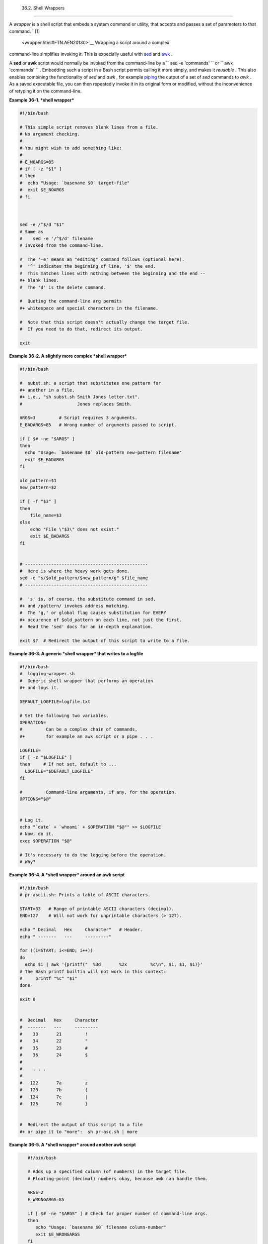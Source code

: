 
  36.2. Shell Wrappers
=====================

A *wrapper* is a shell script that embeds a system command or utility,
that accepts and passes a set of parameters to that command. ` [1]
 <wrapper.html#FTN.AEN20130>`__ Wrapping a script around a complex
command-line simplifies invoking it. This is expecially useful with
`sed <sedawk.html#SEDREF>`__ and `awk <awk.html#AWKREF>`__ .

A **sed** or **awk** script would normally be invoked from the
command-line by a
``             sed -e                        'commands'               ``
or ``             awk                        'commands'               ``
. Embedding such a script in a Bash script permits calling it more
simply, and makes it *reusable* . This also enables combining the
functionality of *sed* and *awk* , for example
`piping <special-chars.html#PIPEREF>`__ the output of a set of *sed*
commands to *awk* . As a saved executable file, you can then repeatedly
invoke it in its original form or modified, without the inconvenience of
retyping it on the command-line.


**Example 36-1. *shell wrapper***


.. code:: PROGRAMLISTING

    #!/bin/bash

    # This simple script removes blank lines from a file.
    # No argument checking.
    #
    # You might wish to add something like:
    #
    # E_NOARGS=85
    # if [ -z "$1" ]
    # then
    #  echo "Usage: `basename $0` target-file"
    #  exit $E_NOARGS
    # fi



    sed -e /^$/d "$1"
    # Same as
    #    sed -e '/^$/d' filename
    # invoked from the command-line.

    #  The '-e' means an "editing" command follows (optional here).
    #  '^' indicates the beginning of line, '$' the end.
    #  This matches lines with nothing between the beginning and the end --
    #+ blank lines.
    #  The 'd' is the delete command.

    #  Quoting the command-line arg permits
    #+ whitespace and special characters in the filename.

    #  Note that this script doesn't actually change the target file.
    #  If you need to do that, redirect its output.

    exit





**Example 36-2. A slightly more complex *shell wrapper***


.. code:: PROGRAMLISTING

    #!/bin/bash

    #  subst.sh: a script that substitutes one pattern for
    #+ another in a file,
    #+ i.e., "sh subst.sh Smith Jones letter.txt".
    #                     Jones replaces Smith.

    ARGS=3         # Script requires 3 arguments.
    E_BADARGS=85   # Wrong number of arguments passed to script.

    if [ $# -ne "$ARGS" ]
    then
      echo "Usage: `basename $0` old-pattern new-pattern filename"
      exit $E_BADARGS
    fi

    old_pattern=$1
    new_pattern=$2

    if [ -f "$3" ]
    then
        file_name=$3
    else
        echo "File \"$3\" does not exist."
        exit $E_BADARGS
    fi


    # -----------------------------------------------
    #  Here is where the heavy work gets done.
    sed -e "s/$old_pattern/$new_pattern/g" $file_name
    # -----------------------------------------------

    #  's' is, of course, the substitute command in sed,
    #+ and /pattern/ invokes address matching.
    #  The 'g,' or global flag causes substitution for EVERY
    #+ occurence of $old_pattern on each line, not just the first.
    #  Read the 'sed' docs for an in-depth explanation.

    exit $?  # Redirect the output of this script to write to a file.





**Example 36-3. A generic *shell wrapper* that writes to a logfile**


.. code:: PROGRAMLISTING

    #!/bin/bash
    #  logging-wrapper.sh
    #  Generic shell wrapper that performs an operation
    #+ and logs it.

    DEFAULT_LOGFILE=logfile.txt

    # Set the following two variables.
    OPERATION=
    #         Can be a complex chain of commands,
    #+        for example an awk script or a pipe . . .

    LOGFILE=
    if [ -z "$LOGFILE" ]
    then     # If not set, default to ...
      LOGFILE="$DEFAULT_LOGFILE"
    fi

    #         Command-line arguments, if any, for the operation.
    OPTIONS="$@"


    # Log it.
    echo "`date` + `whoami` + $OPERATION "$@"" >> $LOGFILE
    # Now, do it.
    exec $OPERATION "$@"

    # It's necessary to do the logging before the operation.
    # Why?





**Example 36-4. A *shell wrapper* around an awk script**


.. code:: PROGRAMLISTING

    #!/bin/bash
    # pr-ascii.sh: Prints a table of ASCII characters.

    START=33   # Range of printable ASCII characters (decimal).
    END=127    # Will not work for unprintable characters (> 127).

    echo " Decimal   Hex     Character"   # Header.
    echo " -------   ---     ---------"

    for ((i=START; i<=END; i++))
    do
      echo $i | awk '{printf("  %3d       %2x         %c\n", $1, $1, $1)}'
    # The Bash printf builtin will not work in this context:
    #     printf "%c" "$i"
    done

    exit 0


    #  Decimal   Hex     Character
    #  -------   ---     ---------
    #    33       21         !
    #    34       22         "
    #    35       23         #
    #    36       24         $
    #
    #    . . .
    #
    #   122       7a         z
    #   123       7b         {
    #   124       7c         |
    #   125       7d         }


    #  Redirect the output of this script to a file
    #+ or pipe it to "more":  sh pr-asc.sh | more





**Example 36-5. A *shell wrapper* around another awk script**


.. code:: PROGRAMLISTING

    #!/bin/bash

    # Adds up a specified column (of numbers) in the target file.
    # Floating-point (decimal) numbers okay, because awk can handle them.

    ARGS=2
    E_WRONGARGS=85

    if [ $# -ne "$ARGS" ] # Check for proper number of command-line args.
    then
       echo "Usage: `basename $0` filename column-number"
       exit $E_WRONGARGS
    fi

    filename=$1
    column_number=$2

    #  Passing shell variables to the awk part of the script is a bit tricky.
    #  One method is to strong-quote the Bash-script variable
    #+ within the awk script.
    #     $'$BASH_SCRIPT_VAR'
    #      ^                ^
    #  This is done in the embedded awk script below.
    #  See the awk documentation for more details.

    # A multi-line awk script is here invoked by
    #   awk '
    #   ...
    #   ...
    #   ...
    #   '


    # Begin awk script.
    # -----------------------------
    awk '

    { total += $'"${column_number}"'
    }
    END {
         print total
    }     

    ' "$filename"
    # -----------------------------
    # End awk script.


    #   It may not be safe to pass shell variables to an embedded awk script,
    #+  so Stephane Chazelas proposes the following alternative:
    #   ---------------------------------------
    #   awk -v column_number="$column_number" '
    #   { total += $column_number
    #   }
    #   END {
    #       print total
    #   }' "$filename"
    #   ---------------------------------------


    exit 0




 For those scripts needing a single do-it-all tool, a Swiss army knife,
there is *Perl* . Perl combines the capabilities of
`sed <sedawk.html#SEDREF>`__ and `awk <awk.html#AWKREF>`__ , and throws
in a large subset of **C** , to boot. It is modular and contains support
for everything ranging from object-oriented programming up to and
including the kitchen sink. Short Perl scripts lend themselves to
embedding within shell scripts, and there may be some substance to the
claim that Perl can totally replace shell scripting (though the author
of the *ABS Guide* remains skeptical).


**Example 36-6. Perl embedded in a *Bash* script**


.. code:: PROGRAMLISTING

    #!/bin/bash

    # Shell commands may precede the Perl script.
    echo "This precedes the embedded Perl script within \"$0\"."
    echo "==============================================================="

    perl -e 'print "This line prints from an embedded Perl script.\n";'
    # Like sed, Perl also uses the "-e" option.

    echo "==============================================================="
    echo "However, the script may also contain shell and system commands."

    exit 0




It is even possible to combine a Bash script and Perl script within the
same file. Depending on how the script is invoked, either the Bash part
or the Perl part will execute.


**Example 36-7. Bash and Perl scripts combined**


.. code:: PROGRAMLISTING

    #!/bin/bash
    # bashandperl.sh

    echo "Greetings from the Bash part of the script, $0."
    # More Bash commands may follow here.

    exit
    # End of Bash part of the script.

    # =======================================================

    #!/usr/bin/perl
    # This part of the script must be invoked with
    #    perl -x bashandperl.sh

    print "Greetings from the Perl part of the script, $0.\n";
    #      Perl doesn't seem to like "echo" ...
    # More Perl commands may follow here.

    # End of Perl part of the script.





.. code:: SCREEN

    bash$ bash bashandperl.sh
    Greetings from the Bash part of the script.


    bash$ perl -x bashandperl.sh
    Greetings from the Perl part of the script.
              



It is, of course, possible to embed even more exotic scripting languages
within shell wrappers. *Python* , for example ...


**Example 36-8. Python embedded in a *Bash* script**


.. code:: PROGRAMLISTING

    #!/bin/bash
    # ex56py.sh

    # Shell commands may precede the Python script.
    echo "This precedes the embedded Python script within \"$0.\""
    echo "==============================================================="

    python -c 'print "This line prints from an embedded Python script.\n";'
    # Unlike sed and perl, Python uses the "-c" option.
    python -c 'k = raw_input( "Hit a key to exit to outer script. " )'

    echo "==============================================================="
    echo "However, the script may also contain shell and system commands."

    exit 0




Wrapping a script around *mplayer* and the Google's translation server,
you can create something that talks back to you.


**Example 36-9. A script that speaks**


.. code:: PROGRAMLISTING

    #!/bin/bash
    #   Courtesy of:
    #   http://elinux.org/RPi_Text_to_Speech_(Speech_Synthesis)

    #  You must be on-line for this script to work,
    #+ so you can access the Google translation server.
    #  Of course, mplayer must be present on your computer.

    speak()
      {
      local IFS=+
      # Invoke mplayer, then connect to Google translation server.
      /usr/bin/mplayer -ao alsa -really-quiet -noconsolecontrols \
     "http://translate.google.com/translate_tts?tl=en&q="$*""
      # Google translates, but can also speak.
      }

    LINES=4

    spk=$(tail -$LINES $0) # Tail end of same script!
    speak "$spk"
    exit
    # Browns. Nice talking to you.




One interesting example of a complex shell wrapper is Martin Matusiak's
`*undvd* script <http://sourceforge.net/projects/undvd/>`__ , which
provides an easy-to-use command-line interface to the complex
`mencoder <http://www.mplayerhq.hu/DOCS/HTML/en/mencoder.html>`__
utility. Another example is Itzchak Rehberg's
`Ext3Undel <http://projects.izzysoft.de/trac/ext3undel>`__ , a set of
scripts to recover deleted file on an *ext3* filesystem.


Notes
~~~~~


` [1]  <wrapper.html#AEN20130>`__

Quite a number of Linux utilities are, in fact, shell wrappers. Some
examples are ``       /usr/bin/pdf2ps      `` ,
``       /usr/bin/batch      `` , and ``       /usr/bin/xmkmf      `` .



